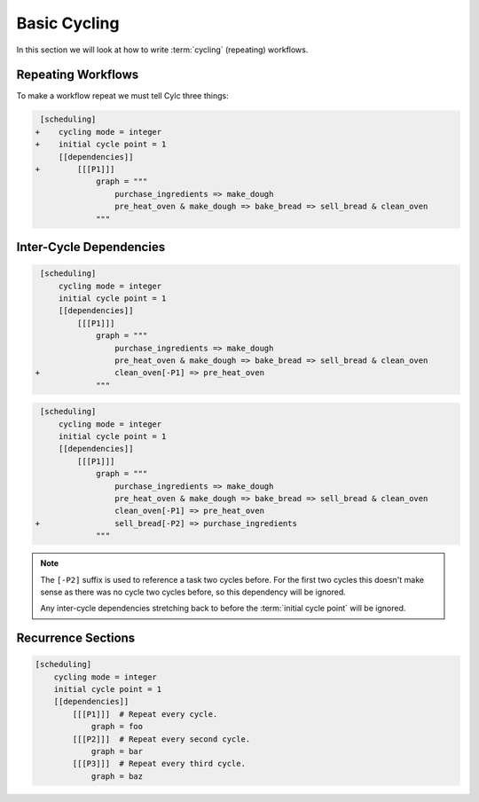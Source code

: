 .. _tutorial-integer-cycling:

Basic Cycling
=============


In this section we will look at how to write :term:`cycling` (repeating)
workflows.


Repeating Workflows
-------------------

.. ifnotslides::

   Often, we will want to repeat the same workflow multiple times. In Cylc this
   "repetition" is called :term:`cycling` and each repetition of the workflow is
   referred to as a :term:`cycle`.

   Each :term:`cycle` is given a unique label. This is called a
   :term:`cycle point`. For now these :term:`cycle points<cycle point>` will be
   integers *(they can also be dates as we will see in the next section)*.

To make a workflow repeat we must tell Cylc three things:

.. ifslides::

   * :term:`recurrence`
   * :term:`initial cycle point`
   * :term:`final cycle point`

.. ifnotslides::

   The :term:`recurrence`
      How often we want the workflow to repeat.
   The :term:`initial cycle point`
      At what cycle point we want to start the workflow.
   The :term:`final cycle point`
      *Optionally* we can also tell Cylc what cycle point we want to stop the
      workflow.

.. nextslide::

.. ifnotslides::

   Let's take the bakery example from the previous section. Bread is
   produced in batches so the bakery will repeat this workflow for each
   batch of bread they bake. We can make this workflow repeat with the addition
   of three lines:

.. code-block:: diff

    [scheduling]
   +    cycling mode = integer
   +    initial cycle point = 1
        [[dependencies]]
   +        [[[P1]]]
                graph = """
                    purchase_ingredients => make_dough
                    pre_heat_oven & make_dough => bake_bread => sell_bread & clean_oven
                """

.. nextslide::

.. ifnotslides::

   * The ``cycling mode = integer`` setting tells Cylc that we want our
     :term:`cycle points <cycle point>` to be numbered.
   * The ``initial cycle point = 1`` setting tells Cylc to start counting
     from 1.
   * ``P1`` is the :term:`recurrence`. The :term:`graph` within the ``[[[P1]]]``
     section will be repeated at each :term:`cycle point`.

   The first three :term:`cycles<cycle>` would look like this, with the entire
   workflow repeated at each cycle point:

.. digraph:: example
   :align: center

   size = "7,15"

   subgraph cluster_1 {
       label = 1
       style = dashed
       "pur.1" [label="purchase_ingredients\n1"]
       "mak.1" [label="make_dough\n1"]
       "bak.1" [label="bake_bread\n1"]
       "sel.1" [label="sell_bread\n1"]
       "cle.1" [label="clean_oven\n1"]
       "pre.1" [label="pre_heat_oven\n1"]
   }

   subgraph cluster_2 {
       label = 2
       style = dashed
       "pur.2" [label="purchase_ingredients\n2"]
       "mak.2" [label="make_dough\n2"]
       "bak.2" [label="bake_bread\n2"]
       "sel.2" [label="sell_bread\n2"]
       "cle.2" [label="clean_oven\n2"]
       "pre.2" [label="pre_heat_oven\n2"]
   }

   subgraph cluster_3 {
       label = 3
       style = dashed
       "pur.3" [label="purchase_ingredients\n3"]
       "mak.3" [label="make_dough\n3"]
       "bak.3" [label="bake_bread\n3"]
       "sel.3" [label="sell_bread\n3"]
       "cle.3" [label="clean_oven\n3"]
       "pre.3" [label="pre_heat_oven\n3"]
   }

   "pur.1" -> "mak.1" -> "bak.1" -> "sel.1"
   "pre.1" -> "bak.1" -> "cle.1"
   "pur.2" -> "mak.2" -> "bak.2" -> "sel.2"
   "pre.2" -> "bak.2" -> "cle.2"
   "pur.3" -> "mak.3" -> "bak.3" -> "sel.3"
   "pre.3" -> "bak.3" -> "cle.3"

.. ifnotslides::

   Note the numbers under each task which represent the :term:`cycle point` each
   task is in.


Inter-Cycle Dependencies
------------------------

.. ifnotslides::

   We've just seen how to write a workflow that repeats every :term:`cycle`.

   Cylc runs tasks as soon as their dependencies are met so cycles are not
   necessarily run in order. This could cause problems, for instance we could
   find ourselves pre-heating the oven in one cycle whist we are still
   cleaning it in another.

   To resolve this we must add :term:`dependencies<dependency>` *between* the
   cycles. We do this by adding lines to the :term:`graph`. Tasks in the
   previous cycle can be referred to by suffixing their name with ``[-P1]``,
   for example. So to ensure the ``clean_oven`` task has been completed before
   the start of the ``pre_heat_oven`` task in the next cycle, we would write
   the following dependency:

   .. code-block:: cylc-graph

      clean_oven[-P1] => pre_heat_oven

   This dependency can be added to the suite by adding it to the other graph
   lines:

.. code-block:: diff

    [scheduling]
        cycling mode = integer
        initial cycle point = 1
        [[dependencies]]
            [[[P1]]]
                graph = """
                    purchase_ingredients => make_dough
                    pre_heat_oven & make_dough => bake_bread => sell_bread & clean_oven
   +                clean_oven[-P1] => pre_heat_oven
                """

.. nextslide::

.. ifnotslides::

   The resulting suite would look like this:

.. digraph:: example
   :align: center

   size = "7,15"

   subgraph cluster_1 {
       label = 1
       style = dashed
       "pur.1" [label="purchase_ingredients\n1"]
       "mak.1" [label="make_dough\n1"]
       "bak.1" [label="bake_bread\n1"]
       "sel.1" [label="sell_bread\n1"]
       "cle.1" [label="clean_oven\n1"]
       "pre.1" [label="pre_heat_oven\n1"]
   }

   subgraph cluster_2 {
       label = 2
       style = dashed
       "pur.2" [label="purchase_ingredients\n2"]
       "mak.2" [label="make_dough\n2"]
       "bak.2" [label="bake_bread\n2"]
       "sel.2" [label="sell_bread\n2"]
       "cle.2" [label="clean_oven\n2"]
       "pre.2" [label="pre_heat_oven\n2"]
   }

   subgraph cluster_3 {
       label = 3
       style = dashed
       "pur.3" [label="purchase_ingredients\n3"]
       "mak.3" [label="make_dough\n3"]
       "bak.3" [label="bake_bread\n3"]
       "sel.3" [label="sell_bread\n3"]
       "cle.3" [label="clean_oven\n3"]
       "pre.3" [label="pre_heat_oven\n3"]
   }

   "pur.1" -> "mak.1" -> "bak.1" -> "sel.1"
   "pre.1" -> "bak.1" -> "cle.1"
   "cle.1" -> "pre.2"
   "pur.2" -> "mak.2" -> "bak.2" -> "sel.2"
   "pre.2" -> "bak.2" -> "cle.2"
   "cle.2" -> "pre.3"
   "pur.3" -> "mak.3" -> "bak.3" -> "sel.3"
   "pre.3" -> "bak.3" -> "cle.3"

.. nextslide::

.. ifnotslides::

   Adding this dependency "strings together" the cycles, forcing them to run in
   order. We refer to dependencies between cycles as
   :term:`inter-cycle dependencies<inter-cycle dependency>`.

   In the dependency the ``[-P1]`` suffix tells Cylc that we are referring to a
   task in the previous cycle. Equally ``[-P2]`` would refer to a task two
   cycles ago.

   Note that the ``purchase_ingredients`` task has no arrows pointing at it
   meaning that it has no dependencies. Consequently the ``purchase_ingredients``
   tasks will all run straight away. This could cause our bakery to run into
   cash-flow problems as they would be purchasing ingredients well in advance
   of using them.

   To solve this, but still make sure that they never run out of
   ingredients, the bakery wants to purchase ingredients two batches ahead.
   This can be achieved by adding the following dependency:

.. ifslides::

   We need ``purchase_ingredients`` to be dependent on ``sell_bread`` from
   two cycles before.

.. nextslide::

.. code-block:: diff

    [scheduling]
        cycling mode = integer
        initial cycle point = 1
        [[dependencies]]
            [[[P1]]]
                graph = """
                    purchase_ingredients => make_dough
                    pre_heat_oven & make_dough => bake_bread => sell_bread & clean_oven
                    clean_oven[-P1] => pre_heat_oven
   +                sell_bread[-P2] => purchase_ingredients
                """

.. nextslide::

.. ifnotslides::

   This dependency means that the ``purchase_ingredients`` task will run after
   the ``sell_bread`` task two cycles before.

.. note::

   The ``[-P2]`` suffix is used to reference a task two cycles before. For the
   first two cycles this doesn't make sense as there was no cycle two cycles
   before, so this dependency will be ignored.

   Any inter-cycle dependencies stretching back to before the
   :term:`initial cycle point` will be ignored.

.. digraph:: example
   :align: center

   size = "4.5,15"

   subgraph cluster_1 {
       label = 1
       style = dashed
       "pur.1" [label="purchase_ingredients\n1"]
       "mak.1" [label="make_dough\n1"]
       "bak.1" [label="bake_bread\n1"]
       "sel.1" [label="sell_bread\n1"]
       "cle.1" [label="clean_oven\n1"]
       "pre.1" [label="pre_heat_oven\n1"]
   }

   subgraph cluster_2 {
       label = 2
       style = dashed
       "pur.2" [label="purchase_ingredients\n2"]
       "mak.2" [label="make_dough\n2"]
       "bak.2" [label="bake_bread\n2"]
       "sel.2" [label="sell_bread\n2"]
       "cle.2" [label="clean_oven\n2"]
       "pre.2" [label="pre_heat_oven\n2"]
   }

   subgraph cluster_3 {
       label = 3
       style = dashed
       "pur.3" [label="purchase_ingredients\n3"]
       "mak.3" [label="make_dough\n3"]
       "bak.3" [label="bake_bread\n3"]
       "sel.3" [label="sell_bread\n3"]
       "cle.3" [label="clean_oven\n3"]
       "pre.3" [label="pre_heat_oven\n3"]
   }

   subgraph cluster_4 {
       label = 4
       style = dashed
       "pur.4" [label="purchase_ingredients\n4"]
       "mak.4" [label="make_dough\n4"]
       "bak.4" [label="bake_bread\n4"]
       "sel.4" [label="sell_bread\n4"]
       "cle.4" [label="clean_oven\n4"]
       "pre.4" [label="pre_heat_oven\n4"]
   }

   "pur.1" -> "mak.1" -> "bak.1" -> "sel.1"
   "pre.1" -> "bak.1" -> "cle.1"
   "cle.1" -> "pre.2"
   "sel.1" -> "pur.3"
   "pur.2" -> "mak.2" -> "bak.2" -> "sel.2"
   "pre.2" -> "bak.2" -> "cle.2"
   "cle.2" -> "pre.3"
   "sel.2" -> "pur.4"
   "pur.3" -> "mak.3" -> "bak.3" -> "sel.3"
   "pre.3" -> "bak.3" -> "cle.3"
   "cle.3" -> "pre.4"
   "pur.4" -> "mak.4" -> "bak.4" -> "sel.4"
   "pre.4" -> "bak.4" -> "cle.4"


Recurrence Sections
-------------------

.. ifnotslides::

   In the previous examples we made the workflow repeat by placing the graph
   within the ``[[[P1]]]`` section. Here ``P1`` is a :term:`recurrence` meaning
   repeat every cycle, where ``P1`` means every cycle, ``P2`` means every
   *other* cycle, and so on. To build more complex workflows we can use multiple
   recurrences:

.. code-block:: cylc

   [scheduling]
       cycling mode = integer
       initial cycle point = 1
       [[dependencies]]
           [[[P1]]]  # Repeat every cycle.
               graph = foo
           [[[P2]]]  # Repeat every second cycle.
               graph = bar
           [[[P3]]]  # Repeat every third cycle.
               graph = baz

.. digraph:: example
   :align: center

   subgraph cluster_1 {
       label = 1
       style = dashed
       "foo.1" [label="foo\n1"]
       "bar.1" [label="bar\n1"]
       "baz.1" [label="baz\n1"]
   }

   subgraph cluster_2 {
       label = 2
       style = dashed
       "foo.2" [label="foo\n2"]
   }

   subgraph cluster_3 {
       label = 3
       style = dashed
       "foo.3" [label="foo\n3"]
       "bar.3" [label="bar\n3"]
   }

.. nextslide::

.. ifnotslides::

   By default recurrences start at the :term:`initial cycle point`, however it
   is possible to make them start at an arbitrary cycle point. This is done by
   writing the cycle point and the recurrence separated by a forward slash
   (``/``), e.g. ``5/P3`` means repeat every third cycle starting *from* cycle
   number 5.

   The start point of a recurrence can also be defined as an offset from the
   :term:`initial cycle point`, e.g. ``+P5/P3`` means repeat every third cycle
   starting 5 cycles *after* the initial cycle point.

.. ifslides::

   ``5/P3``
      Repeat every third cycle starting *from* cycle number 5.
   ``+P5/P3``
      Repeat every third cycle starting 5 cycles *after* the initial cycle
      point.

   .. nextslide::

   .. rubric:: In this practical we will take the :term:`suite <Cylc suite>`
      we wrote in the previous section and turn it into a
      :term:`cycling suite <cycling>`.

   Next section: :ref:`tutorial-datetime-cycling`

.. _basic cycling practical:

.. practical::

   .. rubric:: In this practical we will take the :term:`suite <Cylc suite>`
      we wrote in the previous section and turn it into a
      :term:`cycling suite <cycling>`.

   If you have not completed the previous practical use the following code for
   your ``suite.rc`` file.

   .. code-block:: cylc

      [scheduling]
          [[dependencies]]
              graph = """
                  foo & pub => bar => baz & wop
                  baz => qux
              """

   #. **Create a new suite.**

      Within your ``~/cylc-run/`` directory create a new (sub-)directory called
      ``integer-cycling`` and move into it:

      .. code-block:: bash

         mkdir -p ~/cylc-run/integer-cycling
         cd ~/cylc-run/integer-cycling

      Copy the above code into a ``suite.rc`` file in that directory.

   #. **Make the suite cycle.**

      Add in the following lines.

      .. code-block:: diff
   
          [scheduling]
         +    cycling mode = integer
         +    initial cycle point = 1
              [[dependencies]]
         +        [[[P1]]]
                      graph = """
                          foo & pub => bar => baz & wop
                          baz => qux
                      """

   #. **Visualise the suite.**

      Try visualising the suite using ``cylc graph``.

      .. code-block:: none

         cylc graph .

      .. tip::

         You can get Cylc graph to draw dotted boxes around the cycles by
         clicking the "Organise by cycle point" button on the toolbar:

         .. image:: ../img/cylc-graph-cluster.png
            :align: center

      .. tip::

         By default ``cylc graph`` displays the first three cycles of a suite.
         You can tell ``cylc graph`` to visualise the cycles between two points
         by providing them as arguments, for instance the following example
         would show all cycles between ``1`` and ``5`` (inclusive)::

            cylc graph . 1 5 &

   #. **Add another recurrence.**

      Suppose we wanted the ``qux`` task to run every *other* cycle as opposed
      to every cycle. We can do this by adding another recurrence.

      Make the following changes to your ``suite.rc`` file.

      .. code-block:: diff

          [scheduling]
              cycling mode = integer
              initial cycle point = 1
              [[dependencies]]
                  [[[P1]]]
                      graph = """
                          foo & pub => bar => baz & wop
         -                baz => qux
                      """
         +        [[[P2]]]
         +            graph = """
         +                baz => qux
         +            """

      Use ``cylc graph`` to see the effect this has on the workflow.

   #. **Inter-cycle dependencies.**

      Next we need to add some inter-cycle dependencies. We are going to add
      three inter-cycle dependencies:

      #. Between ``wop`` from the previous cycle and ``pub``.
      #. Between ``baz`` from the previous cycle and ``foo``
         *every odd cycle*.
      #. Between ``qux`` from the previous cycle and ``foo``
         *every even cycle*.

      Have a go at adding inter-cycle dependencies to your ``suite.rc`` file to
      make your workflow match the diagram below.

      .. hint::

         * ``P2`` means every odd cycle.
         * ``2/P2`` means every even cycle.

      .. digraph:: example
        :align: center

         size = "4.5,7"

         subgraph cluster_1 {
             label = 1
             style = dashed
             "foo.1" [label="foo\n1"]
             "bar.1" [label="bar\n1"]
             "baz.1" [label="baz\n1"]
             "wop.1" [label="wop\n1"]
             "pub.1" [label="pub\n1"]
             "qux.1" [label="qux\n1"]
         }

         subgraph cluster_2 {
             label = 2
             style = dashed
             "foo.2" [label="foo\n2"]
             "bar.2" [label="bar\n2"]
             "baz.2" [label="baz\n2"]
             "wop.2" [label="wop\n2"]
             "pub.2" [label="pub\n2"]
         }

         subgraph cluster_3 {
             label = 3
             style = dashed
             "foo.3" [label="foo\n3"]
             "bar.3" [label="bar\n3"]
             "baz.3" [label="baz\n3"]
             "wop.3" [label="wop\n3"]
             "pub.3" [label="pub\n3"]
             "qux.3" [label="qux\n3"]
         }

         "foo.1" -> "bar.1" -> "wop.1"
         "bar.1" -> "baz.1"
         "pub.1" -> "bar.1"
         "foo.2" -> "bar.2" -> "wop.2"
         "bar.2" -> "baz.2"
         "pub.2" -> "bar.2"
         "foo.3" -> "bar.3" -> "wop.3"
         "bar.3" -> "baz.3"
         "pub.3" -> "bar.3"
         "baz.1" -> "qux.1" -> "foo.2"
         "baz.3" -> "qux.3"
         "baz.2" -> "foo.3"
         "wop.1" -> "pub.2"
         "wop.2" -> "pub.3"

      .. spoiler:: Solution warning

         .. code-block:: cylc


            [scheduling]
                cycling mode = integer
                initial cycle point = 1
                [[dependencies]]
                    [[[P1]]]
                        graph = """
                            foo & pub => bar => baz & wop
                            wop[-P1] => pub  # (1)
                        """
                    [[[P2]]]
                        graph = """
                            baz => qux
                            baz[-P1] => foo  # (2)
                        """
                    [[[2/P2]]]
                        graph = """
                            qux[-P1] => foo  # (3)
                        """
